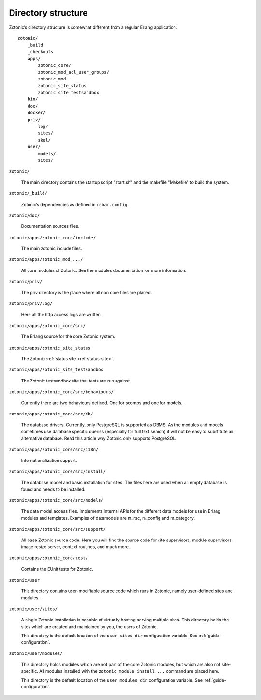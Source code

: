 Directory structure
===================

Zotonic’s directory structure is somewhat different from a regular
Erlang application::

    zotonic/
        _build
        _checkouts
        apps/
            zotonic_core/
            zotonic_mod_acl_user_groups/
            zotonic_mod...
            zotonic_site_status
            zotonic_site_testsandbox
        bin/
        doc/
        docker/
        priv/
            log/
            sites/
            skel/
        user/
            models/
            sites/


``zotonic/``

    The main directory contains the startup script "start.sh" and the
    makefile "Makefile" to build the system.

``zotonic/_build/``

    Zotonic’s dependencies as defined in ``rebar.config``.

``zotonic/doc/``

    Documentation sources files.

``zotonic/apps/zotonic_core/include/``

    The main zotonic include files.

``zotonic/apps/zotonic_mod_.../``

    All core modules of Zotonic. See the modules documentation for more
    information.

``zotonic/priv/``

    The priv directory is the place where all non core files are placed.

``zotonic/priv/log/``

    Here all the http access logs are written.

``zotonic/apps/zotonic_core/src/``

    The Erlang source for the core Zotonic system.

``zotonic/apps/zotonic_site_status``

    The Zotonic :ref:`status site <ref-status-site>`.

``zotonic/apps/zotonic_site_testsandbox``

    The Zotonic testsandbox site that tests are run against.

``zotonic/apps/zotonic_core/src/behaviours/``

    Currently there are two behaviours defined. One for scomps and one
    for models.

``zotonic/apps/zotonic_core/src/db/``

    The database drivers. Currently, only PostgreSQL is supported as
    DBMS. As the modules and models sometimes use database specific
    queries (especially for full text search) it will not be easy to
    substitute an alternative database. Read this article why Zotonic
    only supports PostgreSQL.

``zotonic/apps/zotonic_core/src/i18n/``

    Internationalization support.

``zotonic/apps/zotonic_core/src/install/``

    The database model and basic installation for sites. The files here
    are used when an empty database is found and needs to be installed.

``zotonic/apps/zotonic_core/src/models/``

    The data model access files. Implements internal APIs for the
    different data models for use in Erlang modules and
    templates. Examples of datamodels are m_rsc, m_config and
    m_category.

``zotonic/apps/zotonic_core/src/support/``

    All base Zotonic source code. Here you will find the source code for
    site supervisors, module supervisors, image resize server, context
    routines, and much more.

``zotonic/apps/zotonic_core/test/``

    Contains the EUnit tests for Zotonic.

``zotonic/user``

    This directory contains user-modifiable source code which runs in
    Zotonic, namely user-defined sites and modules.

``zotonic/user/sites/``

    A single Zotonic installation is capable of virtually hosting
    serving multiple sites. This directory holds the sites which are
    created and maintained by you, the users of Zotonic.

    This directory is the default location of the ``user_sites_dir``
    configuration variable. See :ref:`guide-configuration`.

``zotonic/user/modules/``

    This directory holds modules which are not part of the core Zotonic
    modules, but which are also not site-specific. All modules installed
    with the ``zotonic module install ...`` command are placed here.

    This directory is the default location of the ``user_modules_dir``
    configuration variable. See :ref:`guide-configuration`.
